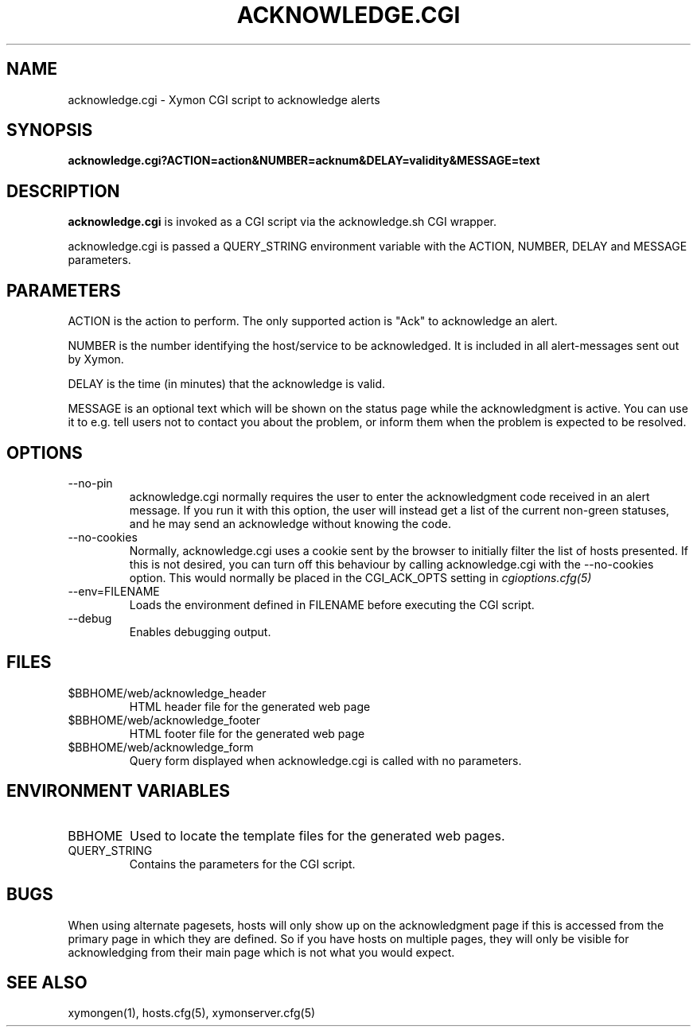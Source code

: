 .TH ACKNOWLEDGE.CGI 1 "Version 4.2.3:  4 Feb 2009" "Xymon"
.SH NAME
acknowledge.cgi \- Xymon CGI script to acknowledge alerts
.SH SYNOPSIS
.B "acknowledge.cgi?ACTION=action&NUMBER=acknum&DELAY=validity&MESSAGE=text"

.SH DESCRIPTION
\fBacknowledge.cgi\fR is invoked as a CGI script via the acknowledge.sh CGI wrapper.

acknowledge.cgi is passed a QUERY_STRING environment variable with the
ACTION, NUMBER, DELAY and MESSAGE parameters. 

.SH PARAMETERS
ACTION is the action to perform. The only supported action is "Ack" 
to acknowledge an alert.

NUMBER is the number identifying the host/service to be acknowledged.
It is included in all alert-messages sent out by Xymon.

DELAY is the time (in minutes) that the acknowledge is valid.

MESSAGE is an optional text which will be shown on the status page
while the acknowledgment is active. You can use it to e.g. tell users
not to contact you about the problem, or inform them when the problem
is expected to be resolved.

.SH OPTIONS
.IP "--no-pin"
acknowledge.cgi normally requires the user to enter the acknowledgment code
received in an alert message. If you run it with this option, the user
will instead get a list of the current non-green statuses, and he may
send an acknowledge without knowing the code.

.IP "--no-cookies"
Normally, acknowledge.cgi uses a cookie sent by the browser to initially 
filter the list of hosts presented. If this is not desired, you can
turn off this behaviour by calling acknowledge.cgi with the --no-cookies
option. This would normally be placed in the CGI_ACK_OPTS setting in
.I cgioptions.cfg(5)

.IP "--env=FILENAME"
Loads the environment defined in FILENAME before executing the CGI script.

.IP "--debug"
Enables debugging output.

.SH FILES
.IP "$BBHOME/web/acknowledge_header"
HTML header file for the generated web page

.IP "$BBHOME/web/acknowledge_footer"
HTML footer file for the generated web page

.IP "$BBHOME/web/acknowledge_form"
Query form displayed when acknowledge.cgi is called with no parameters.

.SH "ENVIRONMENT VARIABLES"
.IP BBHOME
Used to locate the template files for the generated web pages.

.IP QUERY_STRING
Contains the parameters for the CGI script.

.SH BUGS
When using alternate pagesets, hosts will only show up on the
acknowledgment page if this is accessed from the primary page
in which they are defined. So if you have hosts on multiple
pages, they will only be visible for acknowledging from their
main page which is not what you would expect.

.SH "SEE ALSO"
xymongen(1), hosts.cfg(5), xymonserver.cfg(5)

